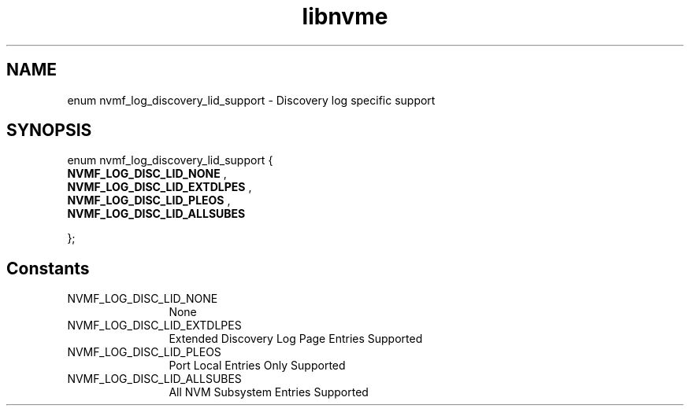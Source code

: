 .TH "libnvme" 9 "enum nvmf_log_discovery_lid_support" "January 2023" "API Manual" LINUX
.SH NAME
enum nvmf_log_discovery_lid_support \- Discovery log specific support
.SH SYNOPSIS
enum nvmf_log_discovery_lid_support {
.br
.BI "    NVMF_LOG_DISC_LID_NONE"
, 
.br
.br
.BI "    NVMF_LOG_DISC_LID_EXTDLPES"
, 
.br
.br
.BI "    NVMF_LOG_DISC_LID_PLEOS"
, 
.br
.br
.BI "    NVMF_LOG_DISC_LID_ALLSUBES"

};
.SH Constants
.IP "NVMF_LOG_DISC_LID_NONE" 12
None
.IP "NVMF_LOG_DISC_LID_EXTDLPES" 12
Extended Discovery Log Page Entries Supported
.IP "NVMF_LOG_DISC_LID_PLEOS" 12
Port Local Entries Only Supported
.IP "NVMF_LOG_DISC_LID_ALLSUBES" 12
All NVM Subsystem Entries Supported
